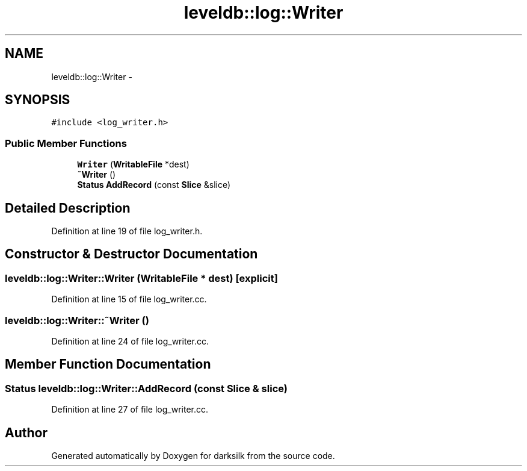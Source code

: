 .TH "leveldb::log::Writer" 3 "Wed Feb 10 2016" "Version 1.0.0.0" "darksilk" \" -*- nroff -*-
.ad l
.nh
.SH NAME
leveldb::log::Writer \- 
.SH SYNOPSIS
.br
.PP
.PP
\fC#include <log_writer\&.h>\fP
.SS "Public Member Functions"

.in +1c
.ti -1c
.RI "\fBWriter\fP (\fBWritableFile\fP *dest)"
.br
.ti -1c
.RI "\fB~Writer\fP ()"
.br
.ti -1c
.RI "\fBStatus\fP \fBAddRecord\fP (const \fBSlice\fP &slice)"
.br
.in -1c
.SH "Detailed Description"
.PP 
Definition at line 19 of file log_writer\&.h\&.
.SH "Constructor & Destructor Documentation"
.PP 
.SS "leveldb::log::Writer::Writer (\fBWritableFile\fP * dest)\fC [explicit]\fP"

.PP
Definition at line 15 of file log_writer\&.cc\&.
.SS "leveldb::log::Writer::~Writer ()"

.PP
Definition at line 24 of file log_writer\&.cc\&.
.SH "Member Function Documentation"
.PP 
.SS "\fBStatus\fP leveldb::log::Writer::AddRecord (const \fBSlice\fP & slice)"

.PP
Definition at line 27 of file log_writer\&.cc\&.

.SH "Author"
.PP 
Generated automatically by Doxygen for darksilk from the source code\&.
